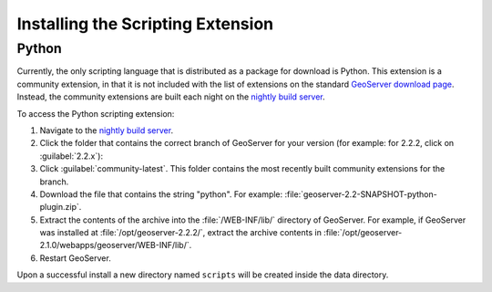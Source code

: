.. _scripting_installation:

Installing the Scripting Extension
==================================

Python
------

Currently, the only scripting language that is distributed as a package for download is Python. This extension is a community extension, in that it is not included with the list of extensions on the standard `GeoServer download page <http://geoserver.org/download>`_. Instead, the community extensions are built each night on the `nightly build server <http://ares.boundlessgeo.com/geoserver/>`_.

To access the Python scripting extension:

#. Navigate to the `nightly build server <http://ares.boundlessgeo.com/geoserver/>`_.

#. Click the folder that contains the correct branch of GeoServer for your version (for example: for 2.2.2, click on :guilabel:`2.2.x`):

#. Click :guilabel:`community-latest`. This folder contains the most recently built community extensions for the branch.

#. Download the file that contains the string "python". For example: :file:`geoserver-2.2-SNAPSHOT-python-plugin.zip`.

#. Extract the contents of the archive into the :file:`/WEB-INF/lib/` directory of GeoServer. For example, if GeoServer was installed at :file:`/opt/geoserver-2.2.2/`, extract the archive contents in :file:`/opt/geoserver-2.1.0/webapps/geoserver/WEB-INF/lib/`.

#. Restart GeoServer.

Upon a successful install a new directory named ``scripts`` will be created inside the data directory.
